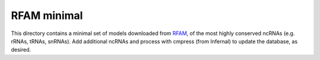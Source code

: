 RFAM minimal
============

This directory contains a minimal set of models downloaded from `RFAM
<https://rfam.xfam.org/>`_, of the most highly conserved ncRNAs (e.g. rRNAs,
tRNAs, snRNAs). Add additional ncRNAs and process with cmpress (from Infernal)
to update the database, as desired.
